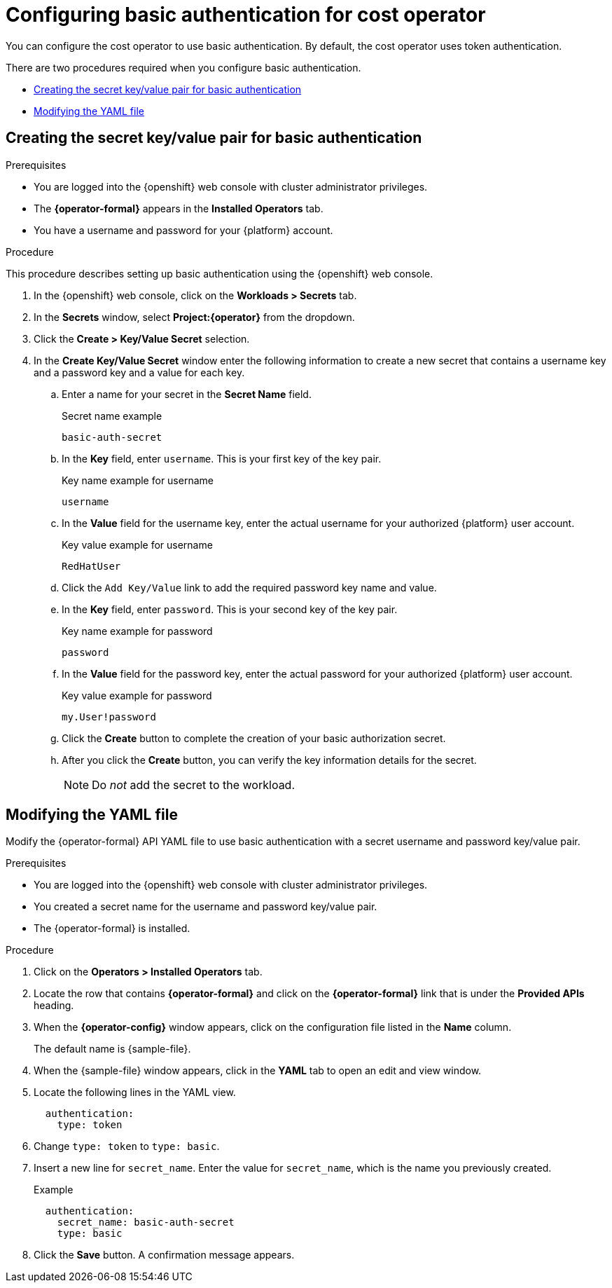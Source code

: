 // Module included in the following assemblies:
//
// assembly-adding-openshift-container-platform-source.adoc
:_module-type: PROCEDURE
:experimental:

[id="basic-authentication_{context}"]
= Configuring basic authentication for cost operator

[role="_abstract"]
You can configure the cost operator to use basic authentication. By default, the cost operator uses token authentication.

There are two procedures required when you configure basic authentication.

* xref:creating-secret-pair[Creating the secret key/value pair for basic authentication]
* xref:modify-yaml-file[Modifying the YAML file]

[id="creating-secret-pair"]
[[creating-secret-pair]]
== Creating the secret key/value pair for basic authentication

.Prerequisites
* You are logged into the {openshift} web console with cluster administrator privileges.
* The *{operator-formal}* appears in the *Installed Operators* tab.
* You have a username and password for your {platform} account.


.Procedure
This procedure describes setting up basic authentication using the {openshift} web console.

. In the {openshift} web console, click on the *Workloads > Secrets* tab.
. In the *Secrets* window, select *Project:{operator}* from the dropdown.
. Click the *Create > Key/Value Secret* selection.
. In the *Create Key/Value Secret* window enter the following information to create a new secret that contains a username key and a password key and a value for each key.
.. Enter a name for your secret in the *Secret Name* field.
+
.Secret name example
----
basic-auth-secret
----
.. In the *Key* field, enter `username`. This is your first key of the key pair.
+
.Key name example for username
----
username
----
.. In the *Value* field for the username key, enter the actual username for your authorized {platform} user account.
+
.Key value example for username
----
RedHatUser
----
.. Click the `Add Key/Value` link to add the required password key name and value.
.. In the *Key* field, enter `password`. This is your second key of the key pair.
+
.Key name example for password
----
password
----
.. In the *Value* field for the password key, enter the actual password for your authorized {platform} user account.
+
.Key value example for password
----
my.User!password
----
.. Click the *Create* button to complete the creation of your basic authorization secret.
.. After you click the *Create* button, you can verify the key information details for the secret.
+
NOTE: Do _not_ add the secret to the workload.

[id="modify-yaml-file"]
[[modify-yaml-file]]
== Modifying the YAML file

Modify the {operator-formal} API YAML file to use basic authentication with a secret username and password key/value pair.


.Prerequisites
* You are logged into the {openshift} web console with cluster administrator privileges.
* You created a secret name for the username and password key/value pair.
* The {operator-formal} is installed.

.Procedure

. Click on the *Operators > Installed Operators* tab.
. Locate the row that contains *{operator-formal}* and click on the *{operator-formal}* link that is under the *Provided APIs* heading.
. When the *{operator-config}* window appears, click on the configuration file listed in the *Name* column.
+
The default name is +{sample-file}+.
. When the +{sample-file}+ window appears, click in the *YAML* tab to open an edit and view window.
. Locate the following lines in the YAML view.
+
----
  authentication:
    type: token
----
. Change `type: token` to `type: basic`.
. Insert a new line for `secret_name`. Enter the value for  `secret_name`, which is the name you previously created.
+
.Example
----
  authentication:
    secret_name: basic-auth-secret
    type: basic
----
. Click the *Save* button. A confirmation message appears.
